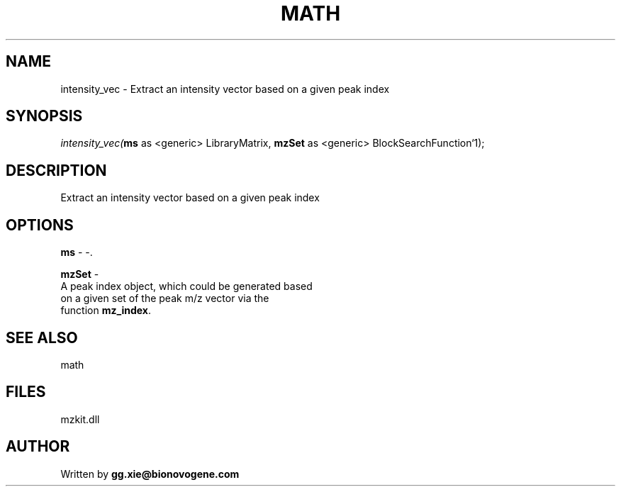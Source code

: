 .\" man page create by R# package system.
.TH MATH 4 2000-Jan "intensity_vec" "intensity_vec"
.SH NAME
intensity_vec \- Extract an intensity vector based on a given peak index
.SH SYNOPSIS
\fIintensity_vec(\fBms\fR as <generic> LibraryMatrix, 
\fBmzSet\fR as <generic> BlockSearchFunction`1);\fR
.SH DESCRIPTION
.PP
Extract an intensity vector based on a given peak index
.PP
.SH OPTIONS
.PP
\fBms\fB \fR\- -. 
.PP
.PP
\fBmzSet\fB \fR\- 
 A peak index object, which could be generated based 
 on a given set of the peak m/z vector via the 
 function \fBmz_index\fR.
. 
.PP
.SH SEE ALSO
math
.SH FILES
.PP
mzkit.dll
.PP
.SH AUTHOR
Written by \fBgg.xie@bionovogene.com\fR
